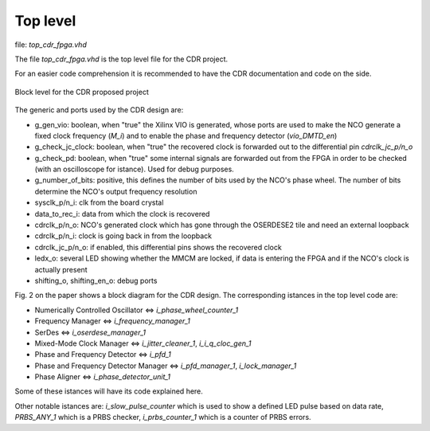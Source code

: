*********
Top level
*********

file: *top_cdr_fpga.vhd*

The file *top_cdr_fpga.vhd* is the top level file for the CDR project.

For an easier code comprehension it is recommended to have the CDR documentation and code on the side.

.. _top:
.. figure:: top_level/block.png
   :width: 70%
   :align: center

   Block level for the CDR proposed project

The generic and ports used by the CDR design are:

* g_gen_vio: boolean, when "true" the Xilinx VIO is generated, whose ports are used to make the NCO generate a fixed clock frequency (*M_i*) and to enable the phase and frequency detector (*vio_DMTD_en*)
* g_check_jc_clock: boolean, when "true" the recovered clock is forwarded out to the differential pin *cdrclk_jc_p/n_o*
* g_check_pd: boolean, when "true" some internal signals are forwarded out from the FPGA in order to be checked (with an oscilloscope for istance). Used for debug purposes.
* g_number_of_bits: positive, this defines the number of bits used by the NCO's phase wheel. The number of bits determine the NCO's output frequency resolution

* sysclk_p/n_i: clk from the board crystal
* data_to_rec_i: data from which the clock is recovered
* cdrclk_p/n_o: NCO's generated clock which has gone through the OSERDESE2 tile and need an external loopback
* cdrclk_p/n_i: clock is going back in from the loopback
* cdrclk_jc_p/n_o: if enabled, this differential pins shows the recovered clock
* ledx_o: several LED showing whether the MMCM are locked, if data is entering the FPGA and if the NCO's clock is actually present
* shifting_o, shifting_en_o: debug ports

Fig. 2 on the paper shows a block diagram for the CDR design. The corresponding istances in the top level code are:

* Numerically Controlled Oscillator <=> *i_phase_wheel_counter_1*
* Frequency Manager <=> *i_frequency_manager_1*
* SerDes <=> *i_oserdese_manager_1*
* Mixed-Mode Clock Manager <=> *i_jitter_cleaner_1*, *i_i_q_cloc_gen_1*
* Phase and Frequency Detector <=> *i_pfd_1*
* Phase and Frequency Detector Manager <=> *i_pfd_manager_1*, *i_lock_manager_1*
* Phase Aligner <=> *i_phase_detector_unit_1*

Some of these istances will have its code explained here.

Other notable istances are: *i_slow_pulse_counter* which is used to show a defined LED pulse based on data rate, *PRBS_ANY_1* which is a PRBS checker, *i_prbs_counter_1* which is a counter of PRBS errors.
